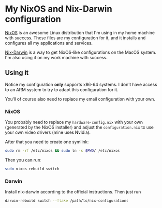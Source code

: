 * My NixOS and Nix-Darwin configuration

[[https://nixos.org/][NixOS]] is an awesome Linux distribution that I'm using in my home
machine with success. These files are my configuration for it, and
it installs and configures all my applications and services.

[[http://daiderd.com/nix-darwin/][Nix-Darwin]] is a way to get NixOS-like configurations on the MacOS
system. I'm also using it on my work machine with success.

** Using it

Notice my configuration *only* supports x86-64 systems. I don't have
access to an ARM system to try to adapt this configuration for it.

You'll of course also need to replace my email configuration with your
own.

*** NixOS

You probably need to replace my ~hardware-config.nix~ with your own
(generated by the NixOS installer) and adjust the ~configuration.nix~
to use your own video drivers (mine uses Nvidia).

After that you need to create one symlink:

#+begin_src sh
  sudo rm -rf /etc/nixos && sudo ln -s $PWD/ /etc/nixos
#+end_src

Then you can run:

#+begin_src sh
  sudo nixos-rebuild switch
#+end_src

*** Darwin

Install nix-darwin according to the official instructions. Then just run

#+begin_src sh
  darwin-rebuild switch --flake /path/to/nix-configurations
#+end_src
